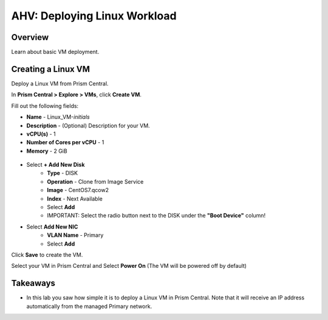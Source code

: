 .. _lab_deploy_linux_workloads:

------------------------------
AHV: Deploying Linux Workload
------------------------------

Overview
++++++++

Learn about basic VM deployment.

Creating a Linux VM
+++++++++++++++++++

Deploy a Linux VM from Prism Central.

In **Prism Central > Explore > VMs**, click **Create VM**.

Fill out the following fields:

- **Name** - Linux_VM-*initials*
- **Description** - (Optional) Description for your VM.
- **vCPU(s)** - 1
- **Number of Cores per vCPU** - 1
- **Memory** - 2 GiB

.. figure:: images/deploy_workloads_03.png

- Select **+ Add New Disk**
      - **Type** - DISK
      - **Operation** - Clone from Image Service
      - **Image** - CentOS7.qcow2
      - **Index** - Next Available
      - Select **Add**
      - IMPORTANT: Select the radio button next to the DISK under the **"Boot Device"** column!

- Select **Add New NIC**
    - **VLAN Name** - Primary
    - Select **Add**

Click **Save** to create the VM.

Select your VM in Prism Central and Select **Power On** (The VM will be powered off by default)

Takeaways
+++++++++

- In this lab you saw how simple it is to deploy a Linux VM in Prism Central. Note that it will receive an IP address automatically from the managed Primary network.
